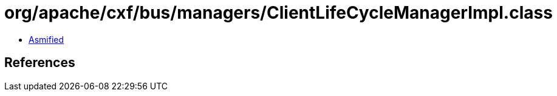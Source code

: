 = org/apache/cxf/bus/managers/ClientLifeCycleManagerImpl.class

 - link:ClientLifeCycleManagerImpl-asmified.java[Asmified]

== References

